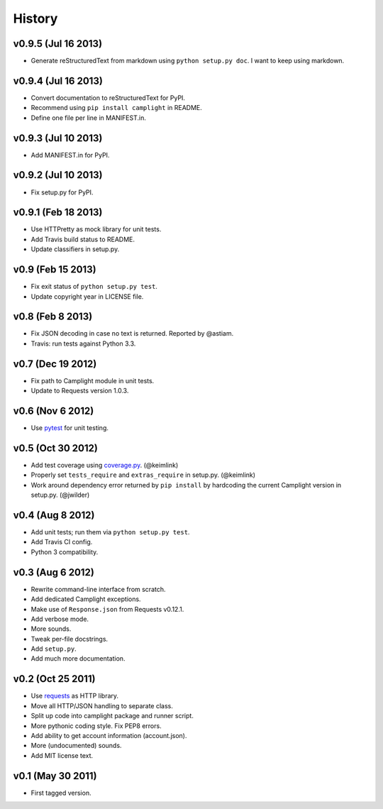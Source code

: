 History
=======

v0.9.5 (Jul 16 2013)
--------------------

-  Generate reStructuredText from markdown using
   ``python setup.py doc``. I want to keep using markdown.

v0.9.4 (Jul 16 2013)
--------------------

-  Convert documentation to reStructuredText for PyPI.
-  Recommend using ``pip install camplight`` in README.
-  Define one file per line in MANIFEST.in.

v0.9.3 (Jul 10 2013)
--------------------

-  Add MANIFEST.in for PyPI.

v0.9.2 (Jul 10 2013)
--------------------

-  Fix setup.py for PyPI.

v0.9.1 (Feb 18 2013)
--------------------

-  Use HTTPretty as mock library for unit tests.
-  Add Travis build status to README.
-  Update classifiers in setup.py.

v0.9 (Feb 15 2013)
------------------

-  Fix exit status of ``python setup.py test``.
-  Update copyright year in LICENSE file.

v0.8 (Feb 8 2013)
-----------------

-  Fix JSON decoding in case no text is returned. Reported by @astiam.
-  Travis: run tests against Python 3.3.

v0.7 (Dec 19 2012)
------------------

-  Fix path to Camplight module in unit tests.
-  Update to Requests version 1.0.3.

v0.6 (Nov 6 2012)
-----------------

-  Use `pytest <http://pytest.org>`__ for unit testing.

v0.5 (Oct 30 2012)
------------------

-  Add test coverage using
   `coverage.py <http://nedbatchelder.com/code/coverage/>`__.
   (@keimlink)
-  Properly set ``tests_require`` and ``extras_require`` in setup.py.
   (@keimlink)
-  Work around dependency error returned by ``pip install`` by
   hardcoding the current Camplight version in setup.py. (@jwilder)

v0.4 (Aug 8 2012)
-----------------

-  Add unit tests; run them via ``python setup.py test``.
-  Add Travis CI config.
-  Python 3 compatibility.

v0.3 (Aug 6 2012)
-----------------

-  Rewrite command-line interface from scratch.
-  Add dedicated Camplight exceptions.
-  Make use of ``Response.json`` from Requests v0.12.1.
-  Add verbose mode.
-  More sounds.
-  Tweak per-file docstrings.
-  Add ``setup.py``.
-  Add much more documentation.

v0.2 (Oct 25 2011)
------------------

-  Use `requests <https://github.com/kennethreitz/requests>`__ as HTTP
   library.
-  Move all HTTP/JSON handling to separate class.
-  Split up code into camplight package and runner script.
-  More pythonic coding style. Fix PEP8 errors.
-  Add ability to get account information (account.json).
-  More (undocumented) sounds.
-  Add MIT license text.

v0.1 (May 30 2011)
------------------

-  First tagged version.

